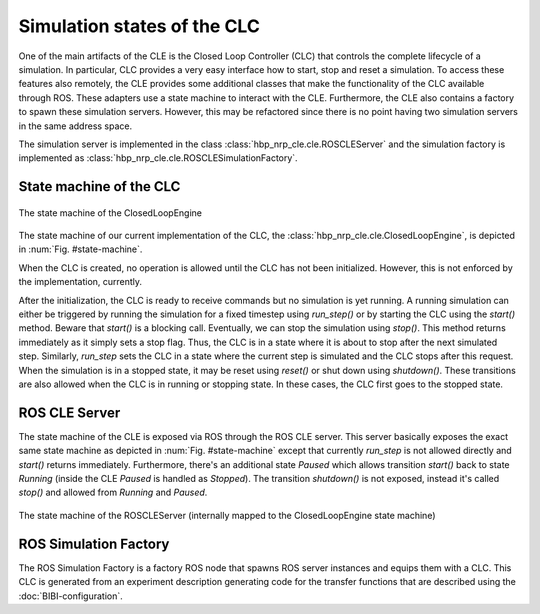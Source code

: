 ============================
Simulation states of the CLC
============================

One of the main artifacts of the CLE is the Closed Loop Controller (CLC) that controls the complete
lifecycle of a simulation. In particular, CLC provides a very easy interface how to start, stop and
reset a simulation. To access these features also remotely, the CLE provides some additional classes
that make the functionality of the CLC available through ROS. These adapters use a state machine to
interact with the CLE. Furthermore, the CLE also contains a factory to spawn these simulation servers.
However, this may be refactored since there is no point having two simulation servers in the same
address space.

The simulation server is implemented in the class :class:`hbp_nrp_cle.cle.ROSCLEServer` and the simulation
factory is implemented as :class:`hbp_nrp_cle.cle.ROSCLESimulationFactory`.

State machine of the CLC
------------------------

.. _state-machine:
.. figure:: img/stateMachine.png
    :align: center

    The state machine of the ClosedLoopEngine

The state machine of our current implementation of the CLC, the :class:`hbp_nrp_cle.cle.ClosedLoopEngine`,
is depicted in :num:`Fig. #state-machine`.

When the CLC is created, no operation is allowed until the CLC has not been initialized. However, this is not enforced by the implementation, currently.

After the initialization, the CLC is ready to receive commands but no simulation is yet running. A running simulation can either be triggered by running the simulation for
a fixed timestep using *run_step()* or by starting the CLC using the *start()* method. Beware that *start()* is a blocking call. Eventually, we can stop the simulation using *stop()*. This method returns immediately as
it simply sets a stop flag. Thus, the CLC is in a state where it is about to stop after the next simulated step. Similarly, *run_step* sets the CLC in a state where the current step is simulated and the CLC stops after this request.
When the simulation is in a stopped state, it may be reset using *reset()* or shut down using *shutdown()*. These transitions are also allowed when the CLC is in running or stopping state. In these cases, the CLC first goes to the stopped state.

ROS CLE Server
---------------------

The state machine of the CLE is exposed via ROS through the ROS CLE server. This server basically exposes the exact same state machine as depicted in :num:`Fig. #state-machine` except that currently
*run_step* is not allowed directly and *start()* returns immediately. Furthermore, there's an additional state *Paused* which allows transition *start()* back to state *Running* (inside the CLE *Paused* is handled as *Stopped*). The transition *shutdown()* is not exposed, instead it's called *stop()* and allowed from *Running* and *Paused*.

.. _state-machine-server:
.. figure:: img/stateMachineServer.png
    :align: center

    The state machine of the ROSCLEServer (internally mapped to the ClosedLoopEngine state machine)

ROS Simulation Factory
----------------------

The ROS Simulation Factory is a factory ROS node that spawns ROS server instances and equips them with a CLC. This CLC is generated from an experiment description generating code for the transfer functions that are described using the :doc:`BIBI-configuration`.
